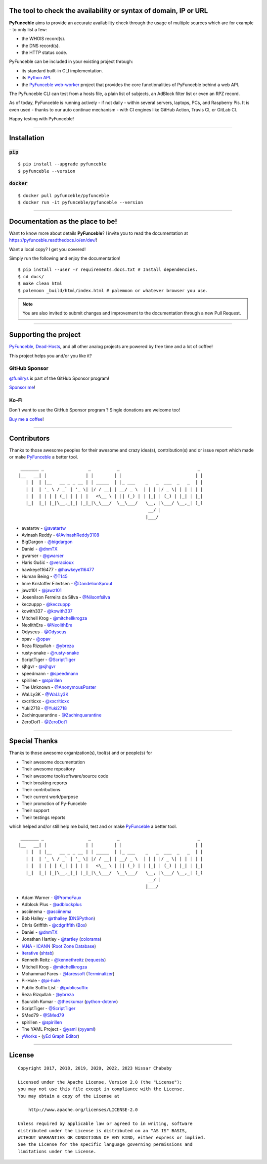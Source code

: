 .. image:: https://raw.githubusercontent.com/PyFunceble/logo/dev/Green/HD/RM.png

The tool to check the availability or syntax of domain, IP or URL
-----------------------------------------------------------------

.. image:: https://img.shields.io/badge/code%20style-black-000000.png
    :target: https://github.com/ambv/black
.. image:: https://coveralls.io/repos/github/funilrys/PyFunceble/badge.png?branch=dev
    :target: https://coveralls.io/github/funilrys/PyFunceble?branch=dev
.. image:: https://img.shields.io/github/license/funilrys/PyFunceble.png
    :target: https://github.com/funilrys/PyFunceble/blob/dev/LICENSE
.. image:: https://img.shields.io/pypi/v/pyfunceble-dev.png
    :target: https://pypi.org/project/pyfunceble-dev
.. image:: https://img.shields.io/github/issues/funilrys/PyFunceble.png
    :target: https://github.com/funilrys/PyFunceble/issues
.. image:: https://pepy.tech/badge/pyfunceble-dev
    :target: https://pepy.tech/project/pyfunceble-dev
.. image:: https://pepy.tech/badge/pyfunceble-dev/month
    :target: https://pepy.tech/project/pyfunceble-dev
.. image:: https://pepy.tech/badge/pyfunceble-dev/week
    :target: https://pepy.tech/project/pyfunceble-dev

**PyFunceble** aims to provide an accurate availability check through the usage
of multiple sources which are for example - to only list a few:

- the WHOIS record(s).
- the DNS record(s).
- the HTTP status code.

PyFunceble can be included in your existing project through:

- its standard built-in CLI implementation.
- its `Python API`_.
- the `PyFunceble web-worker`_ project that provides the core functionalities
  of PyFunceble behind a web API.

The PyFunceble CLI can test from a hosts file, a plain list of subjects, an
AdBlock filter list or even an RPZ record.

As of today, PyFunceble is running actively - if not daily - within several
servers, laptops, PCs, and Raspberry Pis. It is even used - thanks to our
auto continue mechanism - with CI engines like GitHub Action, Travis CI, or
GitLab CI.

Happy testing with PyFunceble!

.. image:: https://github.com/PyFunceble/gifs/raw/dev/domain.gif
    :target: https://github.com/PyFunceble/gifs/raw/dev/domain.gif

.. _Python API: https://pyfunceble.readthedocs.io/en/dev/api/index.html
.. _PyFunceble web-worker: https://github.com/pyfunceble/web-worker


___________________________________________

Installation
------------

:code:`pip`
^^^^^^^^^^^

::

    $ pip install --upgrade pyfunceble
    $ pyfunceble --version

:code:`docker`
^^^^^^^^^^^^^^

::

    $ docker pull pyfunceble/pyfunceble
    $ docker run -it pyfunceble/pyfunceble --version

___________________________________________

Documentation as the place to be!
---------------------------------

Want to know more about details **PyFunceble**?
I invite you to read the documentation at https://pyfunceble.readthedocs.io/en/dev/!

Want a local copy? I get you covered!

Simply run the following and enjoy the documentation!

::

    $ pip install --user -r requirements.docs.txt # Install dependencies.
    $ cd docs/
    $ make clean html
    $ palemoon _build/html/index.html # palemoon or whatever browser you use.

.. note::
    You are also invited to submit changes and improvement to the documentation
    through a new Pull Request.

___________________________________________

Supporting the project
----------------------


`PyFunceble`_, `Dead-Hosts`_, and all other analog projects are powered by free
time and a lot of coffee!

This project helps you and/or you like it?

GitHub Sponsor
^^^^^^^^^^^^^^

`@funilrys`_ is part of the GitHub Sponsor program!

.. image:: https://github.com/PyFunceble/logo/raw/master/pyfunceble_github.png
    :target: https://github.com/sponsors/funilrys
    :height: 70px

`Sponsor me`_!

Ko-Fi
^^^^^

Don't want to use the GitHub Sponsor program ?
Single donations are welcome too!

.. image:: https://az743702.vo.msecnd.net/cdn/kofi3.png
    :target: https://ko-fi.com/V7V3EH2Y
    :height: 70px

`Buy me a coffee`_!

___________________________________________

Contributors
------------

Thanks to those awesome peoples for their awesome and crazy idea(s),
contribution(s) and or issue report which made or make `PyFunceble`_ a better tool.

::

    _______ _                 _          _                              _
   |__   __| |               | |        | |                            | |
      | |  | |__   __ _ _ __ | | _____  | |_ ___    _   _  ___  _   _  | |
      | |  | '_ \ / _` | '_ \| |/ / __| | __/ _ \  | | | |/ _ \| | | | | |
      | |  | | | | (_| | | | |   <\__ \ | || (_) | | |_| | (_) | |_| | |_|
      |_|  |_| |_|\__,_|_| |_|_|\_\___/  \__\___/   \__, |\___/ \__,_| (_)
                                                     __/ |
                                                    |___/

-   avatartw - `@avatartw`_
-   Avinash Reddy - `@AvinashReddy3108`_
-   BigDargon - `@bigdargon`_
-   Daniel - `@dnmTX`_
-   gwarser - `@gwarser`_
-   Haris Gušić - `@veracioux`_
-   hawkeye116477 - `@hawkeye116477`_
-   Human Being - `@T145`_
-   Imre Kristoffer Eilertsen - `@DandelionSprout`_
-   jawz101 - `@jawz101`_
-   Josenilson Ferreira da SIlva - `@Nilsonfsilva`_
-   keczuppp - `@keczuppp`_
-   kowith337 - `@kowith337`_
-   Mitchell Krog - `@mitchellkrogza`_
-   NeolithEra - `@NeolithEra`_
-   Odyseus - `@Odyseus`_
-   opav - `@opav`_
-   Reza Rizqullah - `@ybreza`_
-   rusty-snake - `@rusty-snake`_
-   ScriptTiger - `@ScriptTiger`_
-   sjhgvr - `@sjhgvr`_
-   speedmann - `@speedmann`_
-   spirillen - `@spirillen`_
-   The Unknown - `@AnonymousPoster`_
-   WaLLy3K - `@WaLLy3K`_
-   xxcriticxx - `@xxcriticxx`_
-   Yuki2718 - `@Yuki2718`_
-   Zachinquarantine - `@Zachinquarantine`_
-   ZeroDot1 - `@ZeroDot1`_

___________________________________________

Special Thanks
--------------

Thanks to those awesome organization(s), tool(s) and or people(s) for

*   Their awesome documentation
*   Their awesome repository
*   Their awesome tool/software/source code
*   Their breaking reports
*   Their contributions
*   Their current work/purpose
*   Their promotion of Py-Funceble
*   Their support
*   Their testings reports

which helped and/or still help me build, test and or make `PyFunceble`_ a better tool.

::

     _______ _                 _          _                              _
    |__   __| |               | |        | |                            | |
       | |  | |__   __ _ _ __ | | _____  | |_ ___    _   _  ___  _   _  | |
       | |  | '_ \ / _` | '_ \| |/ / __| | __/ _ \  | | | |/ _ \| | | | | |
       | |  | | | | (_| | | | |   <\__ \ | || (_) | | |_| | (_) | |_| | |_|
       |_|  |_| |_|\__,_|_| |_|_|\_\___/  \__\___/   \__, |\___/ \__,_| (_)
                                                      __/ |
                                                     |___/

-   Adam Warner - `@PromoFaux`_
-   Adblock Plus - `@adblockplus`_
-   asciinema - `@asciinema`_
-   Bob Halley - `@rthalley`_ (`DNSPython`_)
-   Chris Griffith - `@cdgriffith`_ (`Box`_)
-   Daniel - `@dnmTX`_
-   Jonathan Hartley - `@tartley`_ (`colorama`_)
-   `IANA`_ - `ICANN`_ (`Root Zone Database`_)
-   `Iterative`_ (`shtab`_)
-   Kenneth Reitz - `@kennethreitz`_ (`requests`_)
-   Mitchell Krog - `@mitchellkrogza`_
-   Mohammad Fares - `@faressoft`_ (`Terminalizer`_)
-   Pi-Hole - `@pi-hole`_
-   Public Suffix List - `@publicsuffix`_
-   Reza Rizqullah - `@ybreza`_
-   Saurabh Kumar - `@theskumar`_ (`python-dotenv`_)
-   ScriptTiger - `@ScriptTiger`_
-   SMed79 - `@SMed79`_
-   spirillen - `@spirillen`_
-   The YAML Project - `@yaml`_ (`pyyaml`_)
-   `yWorks`_ - (`yEd Graph Editor`_)

___________________________________________

License
-------
::

    Copyright 2017, 2018, 2019, 2020, 2022, 2023 Nissar Chababy

    Licensed under the Apache License, Version 2.0 (the "License");
    you may not use this file except in compliance with the License.
    You may obtain a copy of the License at

        http://www.apache.org/licenses/LICENSE-2.0

    Unless required by applicable law or agreed to in writing, software
    distributed under the License is distributed on an "AS IS" BASIS,
    WITHOUT WARRANTIES OR CONDITIONS OF ANY KIND, either express or implied.
    See the License for the specific language governing permissions and
    limitations under the License.

.. _Box: https://github.com/cdgriffith/Box
.. _colorama: https://github.com/tartley/colorama
.. _Dead-Hosts: https://github.com/dead-hosts
.. _DNSPython: https://github.com/rthalley/dnspython
.. _Funceble: https://github.com/funilrys/funceble
.. _IANA: https://www.iana.org/
.. _ICANN: https://www.icann.org/
.. _Iterative: https://github.com/iterative
.. _PyFunceble: https://github.com/funilrys/PyFunceble
.. _python-dotenv: https://github.com/theskumar/python-dotenv
.. _pyyaml: https://github.com/yaml/pyyaml
.. _requests: https://github.com/kennethreitz/requests
.. _Root Zone Database: https://www.iana.org/domains/root/db
.. _shtab: https://github.com/iterative/shtab
.. _Terminalizer: https://github.com/faressoft/terminalizer
.. _yEd Graph Editor: https://www.yworks.com/products/yed
.. _yWorks: https://www.yworks.com

.. _@adblockplus: https://github.com/adblockplus
.. _@AnonymousPoster: https://www.mypdns.org/p/AnonymousPoster/
.. _@asciinema: https://github.com/asciinema
.. _@avatartw: https://github.com/avatartw
.. _@AvinashReddy3108: https://github.com/AvinashReddy3108
.. _@bigdargon: https://github.com/bigdargon
.. _@cdgriffith: https://github.com/cdgriffith
.. _@DandelionSprout: https://github.com/DandelionSprout
.. _@dnmTX: https://github.com/dnmTX
.. _@faressoft: https://github.com/faressoft
.. _@funilrys: https://github.com/funilrys
.. _@gwarser: https://github.com/gwarser
.. _@hawkeye116477: https://github.com/hawkeye116477
.. _@jawz101: https://github.com/jawz101
.. _@keczuppp: https://github.com/keczuppp
.. _@kennethreitz: https://github.com/kennethreitz
.. _@kowith337: https://github.com/kowith337
.. _@mitchellkrogza: https://github.com/mitchellkrogza
.. _@NeolithEra: https://github.com/NeolithEra
.. _@Nilsonfsilva: https://github.com/Nilsonfsilva
.. _@Odyseus: https://github.com/Odyseus
.. _@opav: https://github.com/opav
.. _@pi-hole: https://github.com/pi-hole/pi-hole
.. _@PromoFaux: https://github.com/PromoFaux
.. _@publicsuffix: https://github.com/publicsuffix
.. _@rthalley: https://github.com/rthalley
.. _@rusty-snake: https://github.com/rusty-snake
.. _@ScriptTiger: https://github.com/ScriptTiger
.. _@sjhgvr: https://github.com/sjhgvr
.. _@SMed79: https://github.com/SMed79
.. _@speedmann: https://github.com/speedmann
.. _@spirillen: https://www.mypdns.org/p/Spirillen/
.. _@T145: https://github.com/T145
.. _@tartley: https://github.com/tartley
.. _@theskumar: https://github.com/theskumar
.. _@veracioux: https://github.com/veracioux
.. _@Wally3K: https://github.com/WaLLy3K
.. _@xxcriticxx: https://github.com/xxcriticxx
.. _@yaml: https://github.com/yaml
.. _@ybreza: https://github.com/ybreza
.. _@Yuki2718: https://github.com/Yuki2718
.. _@Zachinquarantine: https://github.com/Zachinquarantine
.. _@ZeroDot1: https://github.com/ZeroDot1

.. _documentation for more GIF: https://pyfunceble.readthedocs.io/en/dev/in-action.html
.. _Sponsor me: https://github.com/sponsors/funilrys
.. _Buy me a coffee: https://ko-fi.com/V7V3EH2Y
